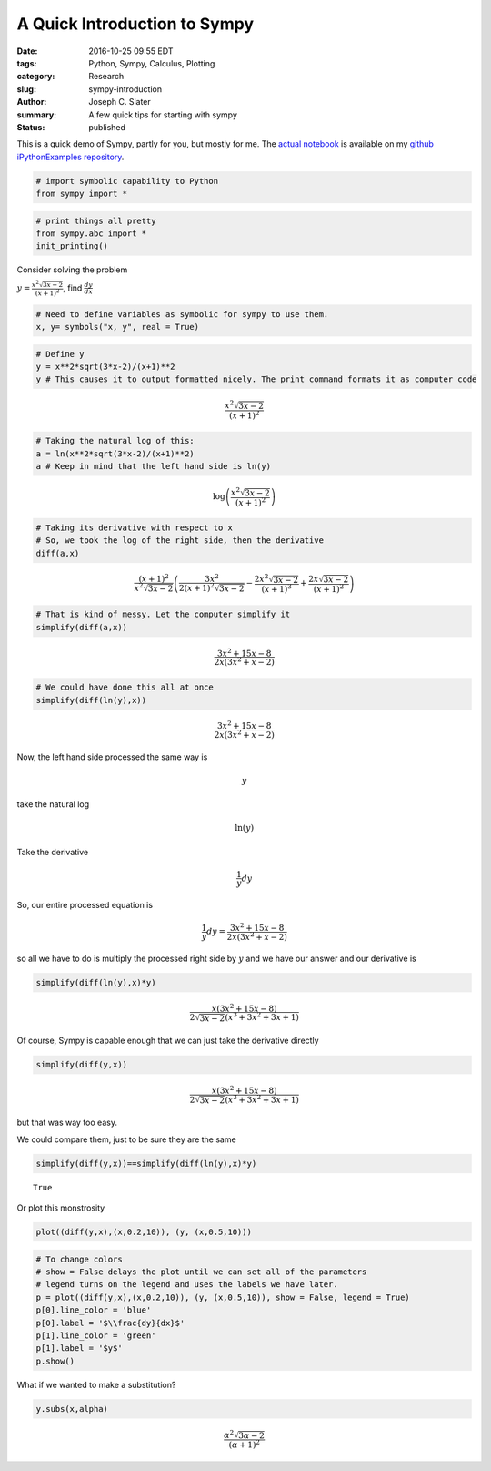 A Quick Introduction to Sympy
#####################################################
:date: 2016-10-25 09:55 EDT
:tags: Python, Sympy, Calculus, Plotting
:category: Research
:slug: sympy-introduction
:author: Joseph C. Slater
:summary: A few quick tips for starting with sympy
:Status: published


This is a quick demo of Sympy, partly for you, but mostly for me. The
`actual
notebook <https://github.com/josephcslater/iPythonExamples/blob/master/SympyDemo.ipynb>`__
is available on my `github iPythonExamples
repository <https://github.com/josephcslater/iPythonExamples>`__.

.. code:: python

    # import symbolic capability to Python
    from sympy import *

.. code:: python

    # print things all pretty
    from sympy.abc import *
    init_printing()

Consider solving the problem

:math:`y = \frac{x^2\sqrt{3x-2}}{(x+1)^2}`, find :math:`\frac{dy}{dx}`

.. code:: python

    # Need to define variables as symbolic for sympy to use them.
    x, y= symbols("x, y", real = True)

.. code:: python

    # Define y
    y = x**2*sqrt(3*x-2)/(x+1)**2
    y # This causes it to output formatted nicely. The print command formats it as computer code




.. math::

    \frac{x^{2} \sqrt{3 x - 2}}{\left(x + 1\right)^{2}}



.. code:: python

    # Taking the natural log of this:
    a = ln(x**2*sqrt(3*x-2)/(x+1)**2)
    a # Keep in mind that the left hand side is ln(y)




.. math::

    \log{\left (\frac{x^{2} \sqrt{3 x - 2}}{\left(x + 1\right)^{2}} \right )}



.. code:: python

    # Taking its derivative with respect to x
    # So, we took the log of the right side, then the derivative
    diff(a,x)




.. math::

    \frac{\left(x + 1\right)^{2}}{x^{2} \sqrt{3 x - 2}} \left(\frac{3 x^{2}}{2 \left(x + 1\right)^{2} \sqrt{3 x - 2}} - \frac{2 x^{2} \sqrt{3 x - 2}}{\left(x + 1\right)^{3}} + \frac{2 x \sqrt{3 x - 2}}{\left(x + 1\right)^{2}}\right)



.. code:: python

    # That is kind of messy. Let the computer simplify it
    simplify(diff(a,x))




.. math::

    \frac{3 x^{2} + 15 x - 8}{2 x \left(3 x^{2} + x - 2\right)}



.. code:: python

    # We could have done this all at once
    simplify(diff(ln(y),x))




.. math::

    \frac{3 x^{2} + 15 x - 8}{2 x \left(3 x^{2} + x - 2\right)}



Now, the left hand side processed the same way is

.. math:: y

take the natural log

.. math:: \ln(y)

Take the derivative

.. math:: \frac{1}{y}dy

So, our entire processed equation is

.. math:: \frac{1}{y}dy = \frac{3 x^{2} + 15 x - 8}{2 x \left(3 x^{2} + x - 2\right)}

so all we have to do is multiply the processed right side by :math:`y`
and we have our answer and our derivative is

.. code:: python

    simplify(diff(ln(y),x)*y)




.. math::

    \frac{x \left(3 x^{2} + 15 x - 8\right)}{2 \sqrt{3 x - 2} \left(x^{3} + 3 x^{2} + 3 x + 1\right)}



Of course, Sympy is capable enough that we can just take the derivative
directly

.. code:: python

    simplify(diff(y,x))




.. math::

    \frac{x \left(3 x^{2} + 15 x - 8\right)}{2 \sqrt{3 x - 2} \left(x^{3} + 3 x^{2} + 3 x + 1\right)}



but that was way too easy.

We could compare them, just to be sure they are the same

.. code:: python

    simplify(diff(y,x))==simplify(diff(ln(y),x)*y)




.. parsed-literal::

    True



Or plot this monstrosity

.. code:: python

    plot((diff(y,x),(x,0.2,10)), (y, (x,0.5,10)))


.. _figure1:

.. figure:: images/output_17_0.png
   :width: 50%
   :align: center
   :alt: plot


.. code:: python

    # To change colors
    # show = False delays the plot until we can set all of the parameters
    # legend turns on the legend and uses the labels we have later.
    p = plot((diff(y,x),(x,0.2,10)), (y, (x,0.5,10)), show = False, legend = True)
    p[0].line_color = 'blue'
    p[0].label = '$\\frac{dy}{dx}$'
    p[1].line_color = 'green'
    p[1].label = '$y$'
    p.show()

.. _figure2:

.. figure:: images/output_18_0.png
   :width: 50%
   :align: center
   :alt: plot

What if we wanted to make a substitution?

.. code:: python

    y.subs(x,alpha)




.. math::

    \frac{\alpha^{2} \sqrt{3 \alpha - 2}}{\left(\alpha + 1\right)^{2}}
